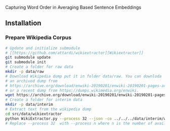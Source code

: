 
Capturing Word Order in Averaging Based Sentence Embeddings
** Installation
*** Prepare Wikipedia Corpus
#+begin_src sh
  # Update and initialize submodule
  # [[https://github.com/attardi/wikiextractor][Wikiextractor]]
  git submodule update
  git submodule init
  # Create a folder for raw data
  mkdir -p data/raw
  # Download Wikipedia dump put it in folder data/raw. You can downloda
  # an archived dump from
  # https://archive.org/download/enwiki-20190201/enwiki-20190201-pages-articles-multistream.xml.bz2
  # or a recent dump from https://dumps.wikimedia.org/enwiki.
  wget https://archive.org/download/enwiki-20190201/enwiki-20190201-pages-articles-multistream.xml.bz2 data/raw/wiki.bz2
  # Create a folder for interim data
  mkdir -p data/interim
  # Extract text from the wikipedia dump
  cd src/data/wikiextractor
  python WikiExtractor.py --process 32 --json -co ../../../data/interim/wiki ../../../data/raw/wiki.bz2
  # Replace --process 32  with --process n where n is the number of available CPU cores.
#+end_src


